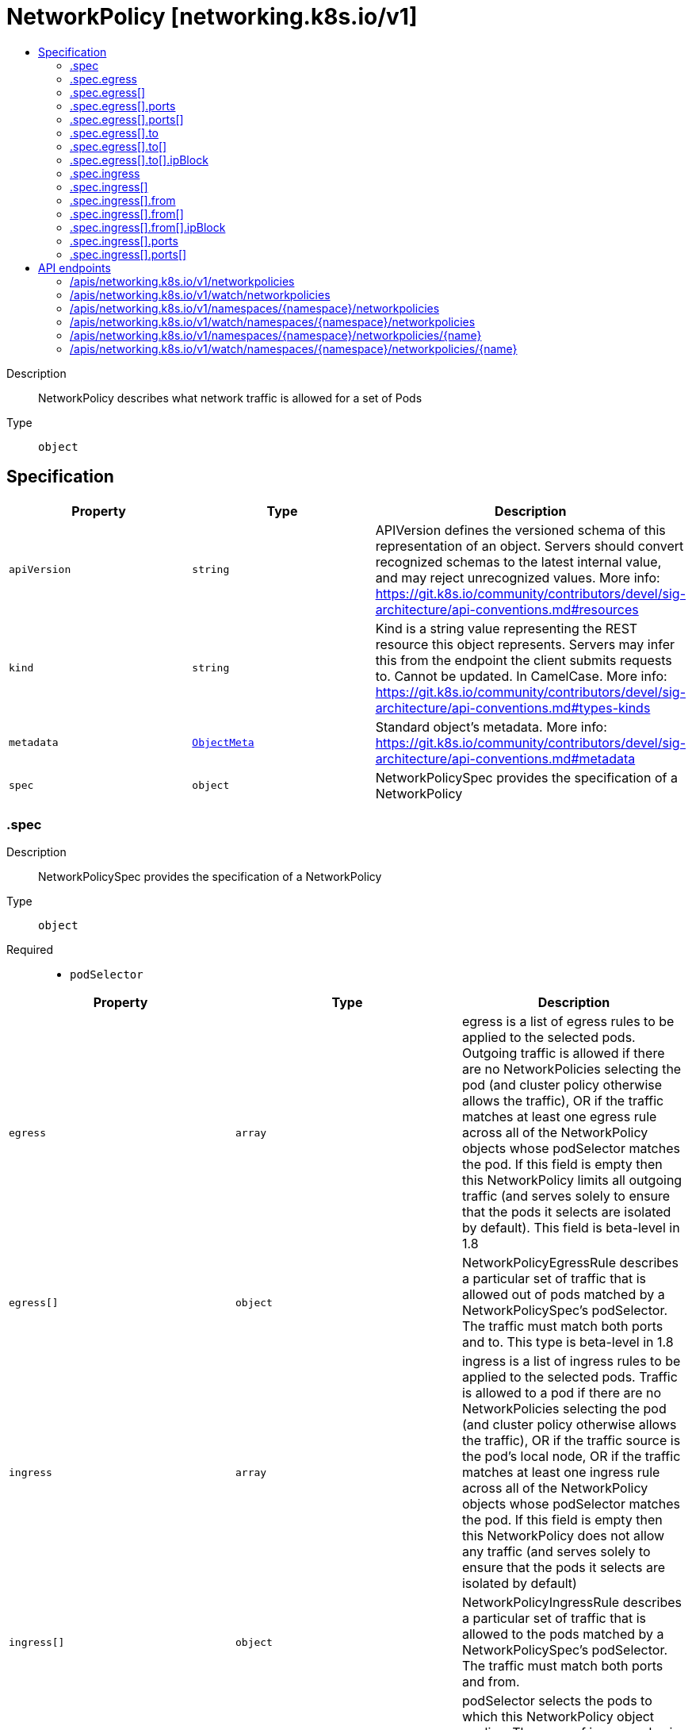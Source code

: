 // Automatically generated by 'openshift-apidocs-gen'. Do not edit.
:_mod-docs-content-type: ASSEMBLY
[id="networkpolicy-networking-k8s-io-v1"]
= NetworkPolicy [networking.k8s.io/v1]
:toc: macro
:toc-title:

toc::[]


Description::
+
--
NetworkPolicy describes what network traffic is allowed for a set of Pods
--

Type::
  `object`



== Specification

[cols="1,1,1",options="header"]
|===
| Property | Type | Description

| `apiVersion`
| `string`
| APIVersion defines the versioned schema of this representation of an object. Servers should convert recognized schemas to the latest internal value, and may reject unrecognized values. More info: https://git.k8s.io/community/contributors/devel/sig-architecture/api-conventions.md#resources

| `kind`
| `string`
| Kind is a string value representing the REST resource this object represents. Servers may infer this from the endpoint the client submits requests to. Cannot be updated. In CamelCase. More info: https://git.k8s.io/community/contributors/devel/sig-architecture/api-conventions.md#types-kinds

| `metadata`
| xref:../objects/index.adoc#io-k8s-apimachinery-pkg-apis-meta-v1-ObjectMeta[`ObjectMeta`]
| Standard object's metadata. More info: https://git.k8s.io/community/contributors/devel/sig-architecture/api-conventions.md#metadata

| `spec`
| `object`
| NetworkPolicySpec provides the specification of a NetworkPolicy

|===
=== .spec
Description::
+
--
NetworkPolicySpec provides the specification of a NetworkPolicy
--

Type::
  `object`

Required::
  - `podSelector`



[cols="1,1,1",options="header"]
|===
| Property | Type | Description

| `egress`
| `array`
| egress is a list of egress rules to be applied to the selected pods. Outgoing traffic is allowed if there are no NetworkPolicies selecting the pod (and cluster policy otherwise allows the traffic), OR if the traffic matches at least one egress rule across all of the NetworkPolicy objects whose podSelector matches the pod. If this field is empty then this NetworkPolicy limits all outgoing traffic (and serves solely to ensure that the pods it selects are isolated by default). This field is beta-level in 1.8

| `egress[]`
| `object`
| NetworkPolicyEgressRule describes a particular set of traffic that is allowed out of pods matched by a NetworkPolicySpec's podSelector. The traffic must match both ports and to. This type is beta-level in 1.8

| `ingress`
| `array`
| ingress is a list of ingress rules to be applied to the selected pods. Traffic is allowed to a pod if there are no NetworkPolicies selecting the pod (and cluster policy otherwise allows the traffic), OR if the traffic source is the pod's local node, OR if the traffic matches at least one ingress rule across all of the NetworkPolicy objects whose podSelector matches the pod. If this field is empty then this NetworkPolicy does not allow any traffic (and serves solely to ensure that the pods it selects are isolated by default)

| `ingress[]`
| `object`
| NetworkPolicyIngressRule describes a particular set of traffic that is allowed to the pods matched by a NetworkPolicySpec's podSelector. The traffic must match both ports and from.

| `podSelector`
| xref:../objects/index.adoc#io-k8s-apimachinery-pkg-apis-meta-v1-LabelSelector[`LabelSelector`]
| podSelector selects the pods to which this NetworkPolicy object applies. The array of ingress rules is applied to any pods selected by this field. Multiple network policies can select the same set of pods. In this case, the ingress rules for each are combined additively. This field is NOT optional and follows standard label selector semantics. An empty podSelector matches all pods in this namespace.

| `policyTypes`
| `array (string)`
| policyTypes is a list of rule types that the NetworkPolicy relates to. Valid options are ["Ingress"], ["Egress"], or ["Ingress", "Egress"]. If this field is not specified, it will default based on the existence of ingress or egress rules; policies that contain an egress section are assumed to affect egress, and all policies (whether or not they contain an ingress section) are assumed to affect ingress. If you want to write an egress-only policy, you must explicitly specify policyTypes [ "Egress" ]. Likewise, if you want to write a policy that specifies that no egress is allowed, you must specify a policyTypes value that include "Egress" (since such a policy would not include an egress section and would otherwise default to just [ "Ingress" ]). This field is beta-level in 1.8

|===
=== .spec.egress
Description::
+
--
egress is a list of egress rules to be applied to the selected pods. Outgoing traffic is allowed if there are no NetworkPolicies selecting the pod (and cluster policy otherwise allows the traffic), OR if the traffic matches at least one egress rule across all of the NetworkPolicy objects whose podSelector matches the pod. If this field is empty then this NetworkPolicy limits all outgoing traffic (and serves solely to ensure that the pods it selects are isolated by default). This field is beta-level in 1.8
--

Type::
  `array`




=== .spec.egress[]
Description::
+
--
NetworkPolicyEgressRule describes a particular set of traffic that is allowed out of pods matched by a NetworkPolicySpec's podSelector. The traffic must match both ports and to. This type is beta-level in 1.8
--

Type::
  `object`




[cols="1,1,1",options="header"]
|===
| Property | Type | Description

| `ports`
| `array`
| ports is a list of destination ports for outgoing traffic. Each item in this list is combined using a logical OR. If this field is empty or missing, this rule matches all ports (traffic not restricted by port). If this field is present and contains at least one item, then this rule allows traffic only if the traffic matches at least one port in the list.

| `ports[]`
| `object`
| NetworkPolicyPort describes a port to allow traffic on

| `to`
| `array`
| to is a list of destinations for outgoing traffic of pods selected for this rule. Items in this list are combined using a logical OR operation. If this field is empty or missing, this rule matches all destinations (traffic not restricted by destination). If this field is present and contains at least one item, this rule allows traffic only if the traffic matches at least one item in the to list.

| `to[]`
| `object`
| NetworkPolicyPeer describes a peer to allow traffic to/from. Only certain combinations of fields are allowed

|===
=== .spec.egress[].ports
Description::
+
--
ports is a list of destination ports for outgoing traffic. Each item in this list is combined using a logical OR. If this field is empty or missing, this rule matches all ports (traffic not restricted by port). If this field is present and contains at least one item, then this rule allows traffic only if the traffic matches at least one port in the list.
--

Type::
  `array`




=== .spec.egress[].ports[]
Description::
+
--
NetworkPolicyPort describes a port to allow traffic on
--

Type::
  `object`




[cols="1,1,1",options="header"]
|===
| Property | Type | Description

| `endPort`
| `integer`
| endPort indicates that the range of ports from port to endPort if set, inclusive, should be allowed by the policy. This field cannot be defined if the port field is not defined or if the port field is defined as a named (string) port. The endPort must be equal or greater than port.

| `port`
| xref:../objects/index.adoc#io-k8s-apimachinery-pkg-util-intstr-IntOrString[`IntOrString`]
| port represents the port on the given protocol. This can either be a numerical or named port on a pod. If this field is not provided, this matches all port names and numbers. If present, only traffic on the specified protocol AND port will be matched.

| `protocol`
| `string`
| protocol represents the protocol (TCP, UDP, or SCTP) which traffic must match. If not specified, this field defaults to TCP.

Possible enum values:
 - `"SCTP"` is the SCTP protocol.
 - `"TCP"` is the TCP protocol.
 - `"UDP"` is the UDP protocol.

|===
=== .spec.egress[].to
Description::
+
--
to is a list of destinations for outgoing traffic of pods selected for this rule. Items in this list are combined using a logical OR operation. If this field is empty or missing, this rule matches all destinations (traffic not restricted by destination). If this field is present and contains at least one item, this rule allows traffic only if the traffic matches at least one item in the to list.
--

Type::
  `array`




=== .spec.egress[].to[]
Description::
+
--
NetworkPolicyPeer describes a peer to allow traffic to/from. Only certain combinations of fields are allowed
--

Type::
  `object`




[cols="1,1,1",options="header"]
|===
| Property | Type | Description

| `ipBlock`
| `object`
| IPBlock describes a particular CIDR (Ex. "192.168.1.0/24","2001:db8::/64") that is allowed to the pods matched by a NetworkPolicySpec's podSelector. The except entry describes CIDRs that should not be included within this rule.

| `namespaceSelector`
| xref:../objects/index.adoc#io-k8s-apimachinery-pkg-apis-meta-v1-LabelSelector[`LabelSelector`]
| namespaceSelector selects namespaces using cluster-scoped labels. This field follows standard label selector semantics; if present but empty, it selects all namespaces.

If podSelector is also set, then the NetworkPolicyPeer as a whole selects the pods matching podSelector in the namespaces selected by namespaceSelector. Otherwise it selects all pods in the namespaces selected by namespaceSelector.

| `podSelector`
| xref:../objects/index.adoc#io-k8s-apimachinery-pkg-apis-meta-v1-LabelSelector[`LabelSelector`]
| podSelector is a label selector which selects pods. This field follows standard label selector semantics; if present but empty, it selects all pods.

If namespaceSelector is also set, then the NetworkPolicyPeer as a whole selects the pods matching podSelector in the Namespaces selected by NamespaceSelector. Otherwise it selects the pods matching podSelector in the policy's own namespace.

|===
=== .spec.egress[].to[].ipBlock
Description::
+
--
IPBlock describes a particular CIDR (Ex. "192.168.1.0/24","2001:db8::/64") that is allowed to the pods matched by a NetworkPolicySpec's podSelector. The except entry describes CIDRs that should not be included within this rule.
--

Type::
  `object`

Required::
  - `cidr`



[cols="1,1,1",options="header"]
|===
| Property | Type | Description

| `cidr`
| `string`
| cidr is a string representing the IPBlock Valid examples are "192.168.1.0/24" or "2001:db8::/64"

| `except`
| `array (string)`
| except is a slice of CIDRs that should not be included within an IPBlock Valid examples are "192.168.1.0/24" or "2001:db8::/64" Except values will be rejected if they are outside the cidr range

|===
=== .spec.ingress
Description::
+
--
ingress is a list of ingress rules to be applied to the selected pods. Traffic is allowed to a pod if there are no NetworkPolicies selecting the pod (and cluster policy otherwise allows the traffic), OR if the traffic source is the pod's local node, OR if the traffic matches at least one ingress rule across all of the NetworkPolicy objects whose podSelector matches the pod. If this field is empty then this NetworkPolicy does not allow any traffic (and serves solely to ensure that the pods it selects are isolated by default)
--

Type::
  `array`




=== .spec.ingress[]
Description::
+
--
NetworkPolicyIngressRule describes a particular set of traffic that is allowed to the pods matched by a NetworkPolicySpec's podSelector. The traffic must match both ports and from.
--

Type::
  `object`




[cols="1,1,1",options="header"]
|===
| Property | Type | Description

| `from`
| `array`
| from is a list of sources which should be able to access the pods selected for this rule. Items in this list are combined using a logical OR operation. If this field is empty or missing, this rule matches all sources (traffic not restricted by source). If this field is present and contains at least one item, this rule allows traffic only if the traffic matches at least one item in the from list.

| `from[]`
| `object`
| NetworkPolicyPeer describes a peer to allow traffic to/from. Only certain combinations of fields are allowed

| `ports`
| `array`
| ports is a list of ports which should be made accessible on the pods selected for this rule. Each item in this list is combined using a logical OR. If this field is empty or missing, this rule matches all ports (traffic not restricted by port). If this field is present and contains at least one item, then this rule allows traffic only if the traffic matches at least one port in the list.

| `ports[]`
| `object`
| NetworkPolicyPort describes a port to allow traffic on

|===
=== .spec.ingress[].from
Description::
+
--
from is a list of sources which should be able to access the pods selected for this rule. Items in this list are combined using a logical OR operation. If this field is empty or missing, this rule matches all sources (traffic not restricted by source). If this field is present and contains at least one item, this rule allows traffic only if the traffic matches at least one item in the from list.
--

Type::
  `array`




=== .spec.ingress[].from[]
Description::
+
--
NetworkPolicyPeer describes a peer to allow traffic to/from. Only certain combinations of fields are allowed
--

Type::
  `object`




[cols="1,1,1",options="header"]
|===
| Property | Type | Description

| `ipBlock`
| `object`
| IPBlock describes a particular CIDR (Ex. "192.168.1.0/24","2001:db8::/64") that is allowed to the pods matched by a NetworkPolicySpec's podSelector. The except entry describes CIDRs that should not be included within this rule.

| `namespaceSelector`
| xref:../objects/index.adoc#io-k8s-apimachinery-pkg-apis-meta-v1-LabelSelector[`LabelSelector`]
| namespaceSelector selects namespaces using cluster-scoped labels. This field follows standard label selector semantics; if present but empty, it selects all namespaces.

If podSelector is also set, then the NetworkPolicyPeer as a whole selects the pods matching podSelector in the namespaces selected by namespaceSelector. Otherwise it selects all pods in the namespaces selected by namespaceSelector.

| `podSelector`
| xref:../objects/index.adoc#io-k8s-apimachinery-pkg-apis-meta-v1-LabelSelector[`LabelSelector`]
| podSelector is a label selector which selects pods. This field follows standard label selector semantics; if present but empty, it selects all pods.

If namespaceSelector is also set, then the NetworkPolicyPeer as a whole selects the pods matching podSelector in the Namespaces selected by NamespaceSelector. Otherwise it selects the pods matching podSelector in the policy's own namespace.

|===
=== .spec.ingress[].from[].ipBlock
Description::
+
--
IPBlock describes a particular CIDR (Ex. "192.168.1.0/24","2001:db8::/64") that is allowed to the pods matched by a NetworkPolicySpec's podSelector. The except entry describes CIDRs that should not be included within this rule.
--

Type::
  `object`

Required::
  - `cidr`



[cols="1,1,1",options="header"]
|===
| Property | Type | Description

| `cidr`
| `string`
| cidr is a string representing the IPBlock Valid examples are "192.168.1.0/24" or "2001:db8::/64"

| `except`
| `array (string)`
| except is a slice of CIDRs that should not be included within an IPBlock Valid examples are "192.168.1.0/24" or "2001:db8::/64" Except values will be rejected if they are outside the cidr range

|===
=== .spec.ingress[].ports
Description::
+
--
ports is a list of ports which should be made accessible on the pods selected for this rule. Each item in this list is combined using a logical OR. If this field is empty or missing, this rule matches all ports (traffic not restricted by port). If this field is present and contains at least one item, then this rule allows traffic only if the traffic matches at least one port in the list.
--

Type::
  `array`




=== .spec.ingress[].ports[]
Description::
+
--
NetworkPolicyPort describes a port to allow traffic on
--

Type::
  `object`




[cols="1,1,1",options="header"]
|===
| Property | Type | Description

| `endPort`
| `integer`
| endPort indicates that the range of ports from port to endPort if set, inclusive, should be allowed by the policy. This field cannot be defined if the port field is not defined or if the port field is defined as a named (string) port. The endPort must be equal or greater than port.

| `port`
| xref:../objects/index.adoc#io-k8s-apimachinery-pkg-util-intstr-IntOrString[`IntOrString`]
| port represents the port on the given protocol. This can either be a numerical or named port on a pod. If this field is not provided, this matches all port names and numbers. If present, only traffic on the specified protocol AND port will be matched.

| `protocol`
| `string`
| protocol represents the protocol (TCP, UDP, or SCTP) which traffic must match. If not specified, this field defaults to TCP.

Possible enum values:
 - `"SCTP"` is the SCTP protocol.
 - `"TCP"` is the TCP protocol.
 - `"UDP"` is the UDP protocol.

|===

== API endpoints

The following API endpoints are available:

* `/apis/networking.k8s.io/v1/networkpolicies`
- `GET`: list or watch objects of kind NetworkPolicy
* `/apis/networking.k8s.io/v1/watch/networkpolicies`
- `GET`: watch individual changes to a list of NetworkPolicy. deprecated: use the &#x27;watch&#x27; parameter with a list operation instead.
* `/apis/networking.k8s.io/v1/namespaces/{namespace}/networkpolicies`
- `DELETE`: delete collection of NetworkPolicy
- `GET`: list or watch objects of kind NetworkPolicy
- `POST`: create a NetworkPolicy
* `/apis/networking.k8s.io/v1/watch/namespaces/{namespace}/networkpolicies`
- `GET`: watch individual changes to a list of NetworkPolicy. deprecated: use the &#x27;watch&#x27; parameter with a list operation instead.
* `/apis/networking.k8s.io/v1/namespaces/{namespace}/networkpolicies/{name}`
- `DELETE`: delete a NetworkPolicy
- `GET`: read the specified NetworkPolicy
- `PATCH`: partially update the specified NetworkPolicy
- `PUT`: replace the specified NetworkPolicy
* `/apis/networking.k8s.io/v1/watch/namespaces/{namespace}/networkpolicies/{name}`
- `GET`: watch changes to an object of kind NetworkPolicy. deprecated: use the &#x27;watch&#x27; parameter with a list operation instead, filtered to a single item with the &#x27;fieldSelector&#x27; parameter.


=== /apis/networking.k8s.io/v1/networkpolicies



HTTP method::
  `GET`

Description::
  list or watch objects of kind NetworkPolicy


.HTTP responses
[cols="1,1",options="header"]
|===
| HTTP code | Reponse body
| 200 - OK
| xref:../objects/index.adoc#io-k8s-api-networking-v1-NetworkPolicyList[`NetworkPolicyList`] schema
| 401 - Unauthorized
| Empty
|===


=== /apis/networking.k8s.io/v1/watch/networkpolicies



HTTP method::
  `GET`

Description::
  watch individual changes to a list of NetworkPolicy. deprecated: use the &#x27;watch&#x27; parameter with a list operation instead.


.HTTP responses
[cols="1,1",options="header"]
|===
| HTTP code | Reponse body
| 200 - OK
| xref:../objects/index.adoc#io-k8s-apimachinery-pkg-apis-meta-v1-WatchEvent[`WatchEvent`] schema
| 401 - Unauthorized
| Empty
|===


=== /apis/networking.k8s.io/v1/namespaces/{namespace}/networkpolicies



HTTP method::
  `DELETE`

Description::
  delete collection of NetworkPolicy


.Query parameters
[cols="1,1,2",options="header"]
|===
| Parameter | Type | Description
| `dryRun`
| `string`
| When present, indicates that modifications should not be persisted. An invalid or unrecognized dryRun directive will result in an error response and no further processing of the request. Valid values are: - All: all dry run stages will be processed
|===


.HTTP responses
[cols="1,1",options="header"]
|===
| HTTP code | Reponse body
| 200 - OK
| xref:../objects/index.adoc#io-k8s-apimachinery-pkg-apis-meta-v1-Status[`Status`] schema
| 401 - Unauthorized
| Empty
|===

HTTP method::
  `GET`

Description::
  list or watch objects of kind NetworkPolicy




.HTTP responses
[cols="1,1",options="header"]
|===
| HTTP code | Reponse body
| 200 - OK
| xref:../objects/index.adoc#io-k8s-api-networking-v1-NetworkPolicyList[`NetworkPolicyList`] schema
| 401 - Unauthorized
| Empty
|===

HTTP method::
  `POST`

Description::
  create a NetworkPolicy


.Query parameters
[cols="1,1,2",options="header"]
|===
| Parameter | Type | Description
| `dryRun`
| `string`
| When present, indicates that modifications should not be persisted. An invalid or unrecognized dryRun directive will result in an error response and no further processing of the request. Valid values are: - All: all dry run stages will be processed
| `fieldValidation`
| `string`
| fieldValidation instructs the server on how to handle objects in the request (POST/PUT/PATCH) containing unknown or duplicate fields. Valid values are: - Ignore: This will ignore any unknown fields that are silently dropped from the object, and will ignore all but the last duplicate field that the decoder encounters. This is the default behavior prior to v1.23. - Warn: This will send a warning via the standard warning response header for each unknown field that is dropped from the object, and for each duplicate field that is encountered. The request will still succeed if there are no other errors, and will only persist the last of any duplicate fields. This is the default in v1.23+ - Strict: This will fail the request with a BadRequest error if any unknown fields would be dropped from the object, or if any duplicate fields are present. The error returned from the server will contain all unknown and duplicate fields encountered.
|===

.Body parameters
[cols="1,1,2",options="header"]
|===
| Parameter | Type | Description
| `body`
| xref:../network_apis/networkpolicy-networking-k8s-io-v1.adoc#networkpolicy-networking-k8s-io-v1[`NetworkPolicy`] schema
| 
|===

.HTTP responses
[cols="1,1",options="header"]
|===
| HTTP code | Reponse body
| 200 - OK
| xref:../network_apis/networkpolicy-networking-k8s-io-v1.adoc#networkpolicy-networking-k8s-io-v1[`NetworkPolicy`] schema
| 201 - Created
| xref:../network_apis/networkpolicy-networking-k8s-io-v1.adoc#networkpolicy-networking-k8s-io-v1[`NetworkPolicy`] schema
| 202 - Accepted
| xref:../network_apis/networkpolicy-networking-k8s-io-v1.adoc#networkpolicy-networking-k8s-io-v1[`NetworkPolicy`] schema
| 401 - Unauthorized
| Empty
|===


=== /apis/networking.k8s.io/v1/watch/namespaces/{namespace}/networkpolicies



HTTP method::
  `GET`

Description::
  watch individual changes to a list of NetworkPolicy. deprecated: use the &#x27;watch&#x27; parameter with a list operation instead.


.HTTP responses
[cols="1,1",options="header"]
|===
| HTTP code | Reponse body
| 200 - OK
| xref:../objects/index.adoc#io-k8s-apimachinery-pkg-apis-meta-v1-WatchEvent[`WatchEvent`] schema
| 401 - Unauthorized
| Empty
|===


=== /apis/networking.k8s.io/v1/namespaces/{namespace}/networkpolicies/{name}

.Global path parameters
[cols="1,1,2",options="header"]
|===
| Parameter | Type | Description
| `name`
| `string`
| name of the NetworkPolicy
|===


HTTP method::
  `DELETE`

Description::
  delete a NetworkPolicy


.Query parameters
[cols="1,1,2",options="header"]
|===
| Parameter | Type | Description
| `dryRun`
| `string`
| When present, indicates that modifications should not be persisted. An invalid or unrecognized dryRun directive will result in an error response and no further processing of the request. Valid values are: - All: all dry run stages will be processed
|===


.HTTP responses
[cols="1,1",options="header"]
|===
| HTTP code | Reponse body
| 200 - OK
| xref:../objects/index.adoc#io-k8s-apimachinery-pkg-apis-meta-v1-Status[`Status`] schema
| 202 - Accepted
| xref:../objects/index.adoc#io-k8s-apimachinery-pkg-apis-meta-v1-Status[`Status`] schema
| 401 - Unauthorized
| Empty
|===

HTTP method::
  `GET`

Description::
  read the specified NetworkPolicy


.HTTP responses
[cols="1,1",options="header"]
|===
| HTTP code | Reponse body
| 200 - OK
| xref:../network_apis/networkpolicy-networking-k8s-io-v1.adoc#networkpolicy-networking-k8s-io-v1[`NetworkPolicy`] schema
| 401 - Unauthorized
| Empty
|===

HTTP method::
  `PATCH`

Description::
  partially update the specified NetworkPolicy


.Query parameters
[cols="1,1,2",options="header"]
|===
| Parameter | Type | Description
| `dryRun`
| `string`
| When present, indicates that modifications should not be persisted. An invalid or unrecognized dryRun directive will result in an error response and no further processing of the request. Valid values are: - All: all dry run stages will be processed
| `fieldValidation`
| `string`
| fieldValidation instructs the server on how to handle objects in the request (POST/PUT/PATCH) containing unknown or duplicate fields. Valid values are: - Ignore: This will ignore any unknown fields that are silently dropped from the object, and will ignore all but the last duplicate field that the decoder encounters. This is the default behavior prior to v1.23. - Warn: This will send a warning via the standard warning response header for each unknown field that is dropped from the object, and for each duplicate field that is encountered. The request will still succeed if there are no other errors, and will only persist the last of any duplicate fields. This is the default in v1.23+ - Strict: This will fail the request with a BadRequest error if any unknown fields would be dropped from the object, or if any duplicate fields are present. The error returned from the server will contain all unknown and duplicate fields encountered.
|===


.HTTP responses
[cols="1,1",options="header"]
|===
| HTTP code | Reponse body
| 200 - OK
| xref:../network_apis/networkpolicy-networking-k8s-io-v1.adoc#networkpolicy-networking-k8s-io-v1[`NetworkPolicy`] schema
| 201 - Created
| xref:../network_apis/networkpolicy-networking-k8s-io-v1.adoc#networkpolicy-networking-k8s-io-v1[`NetworkPolicy`] schema
| 401 - Unauthorized
| Empty
|===

HTTP method::
  `PUT`

Description::
  replace the specified NetworkPolicy


.Query parameters
[cols="1,1,2",options="header"]
|===
| Parameter | Type | Description
| `dryRun`
| `string`
| When present, indicates that modifications should not be persisted. An invalid or unrecognized dryRun directive will result in an error response and no further processing of the request. Valid values are: - All: all dry run stages will be processed
| `fieldValidation`
| `string`
| fieldValidation instructs the server on how to handle objects in the request (POST/PUT/PATCH) containing unknown or duplicate fields. Valid values are: - Ignore: This will ignore any unknown fields that are silently dropped from the object, and will ignore all but the last duplicate field that the decoder encounters. This is the default behavior prior to v1.23. - Warn: This will send a warning via the standard warning response header for each unknown field that is dropped from the object, and for each duplicate field that is encountered. The request will still succeed if there are no other errors, and will only persist the last of any duplicate fields. This is the default in v1.23+ - Strict: This will fail the request with a BadRequest error if any unknown fields would be dropped from the object, or if any duplicate fields are present. The error returned from the server will contain all unknown and duplicate fields encountered.
|===

.Body parameters
[cols="1,1,2",options="header"]
|===
| Parameter | Type | Description
| `body`
| xref:../network_apis/networkpolicy-networking-k8s-io-v1.adoc#networkpolicy-networking-k8s-io-v1[`NetworkPolicy`] schema
| 
|===

.HTTP responses
[cols="1,1",options="header"]
|===
| HTTP code | Reponse body
| 200 - OK
| xref:../network_apis/networkpolicy-networking-k8s-io-v1.adoc#networkpolicy-networking-k8s-io-v1[`NetworkPolicy`] schema
| 201 - Created
| xref:../network_apis/networkpolicy-networking-k8s-io-v1.adoc#networkpolicy-networking-k8s-io-v1[`NetworkPolicy`] schema
| 401 - Unauthorized
| Empty
|===


=== /apis/networking.k8s.io/v1/watch/namespaces/{namespace}/networkpolicies/{name}

.Global path parameters
[cols="1,1,2",options="header"]
|===
| Parameter | Type | Description
| `name`
| `string`
| name of the NetworkPolicy
|===


HTTP method::
  `GET`

Description::
  watch changes to an object of kind NetworkPolicy. deprecated: use the &#x27;watch&#x27; parameter with a list operation instead, filtered to a single item with the &#x27;fieldSelector&#x27; parameter.


.HTTP responses
[cols="1,1",options="header"]
|===
| HTTP code | Reponse body
| 200 - OK
| xref:../objects/index.adoc#io-k8s-apimachinery-pkg-apis-meta-v1-WatchEvent[`WatchEvent`] schema
| 401 - Unauthorized
| Empty
|===


